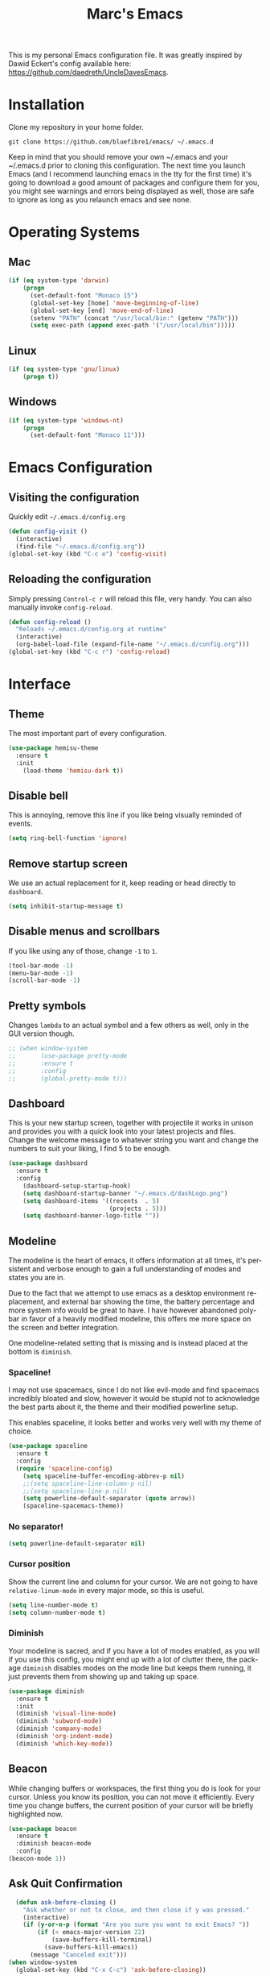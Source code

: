 




#+STARTUP: overview
#+TITLE: Marc's Emacs
#+CREATOR: Marc Demers
#+LANGUAGE: en

[[./dashLogo.png]]

This is my personal Emacs configuration file. It was greatly inspired by Dawid Eckert's config available here: https://github.com/daedreth/UncleDavesEmacs.  

* Installation

Clone my repository in your home folder.

=git clone https://github.com/bluefibre1/emacs/ ~/.emacs.d=

Keep in mind that you should remove your own ~/.emacs and your ~/.emacs.d
prior to cloning this configuration. The next time you launch Emacs (and I recommend launching emacs in the tty for the first time) it's going to download a good amount of packages and configure them for you, you might see warnings and errors being displayed as well, those are safe to ignore as long as you relaunch emacs and see none.
* Operating Systems
** Mac
#+BEGIN_SRC emacs-lisp
  (if (eq system-type 'darwin)
      (progn
        (set-default-font "Monaco 15")
        (global-set-key [home] 'move-beginning-of-line)
        (global-set-key [end] 'move-end-of-line)
        (setenv "PATH" (concat "/usr/local/bin:" (getenv "PATH")))
        (setq exec-path (append exec-path '("/usr/local/bin")))))
#+END_SRC
** Linux
#+BEGIN_SRC emacs-lisp
  (if (eq system-type 'gnu/linux)
      (progn t))
#+END_SRC
** Windows
#+BEGIN_SRC emacs-lisp
  (if (eq system-type 'windows-nt)
      (progn 
        (set-default-font "Monaco 11")))
#+END_SRC

* Emacs Configuration
** Visiting the configuration
Quickly edit =~/.emacs.d/config.org=
#+BEGIN_SRC emacs-lisp
  (defun config-visit ()
    (interactive)
    (find-file "~/.emacs.d/config.org"))
  (global-set-key (kbd "C-c e") 'config-visit)
#+END_SRC

** Reloading the configuration
   
Simply pressing =Control-c r= will reload this file, very handy.
You can also manually invoke =config-reload=.
#+BEGIN_SRC emacs-lisp
  (defun config-reload ()
    "Reloads ~/.emacs.d/config.org at runtime"
    (interactive)
    (org-babel-load-file (expand-file-name "~/.emacs.d/config.org")))
  (global-set-key (kbd "C-c r") 'config-reload)
#+END_SRC

* Interface
** Theme
The most important part of every configuration.
#+BEGIN_SRC emacs-lisp
  (use-package hemisu-theme
    :ensure t
    :init
      (load-theme 'hemisu-dark t))
#+END_SRC
** Disable bell
This is annoying, remove this line if you like being visually reminded of events.
#+BEGIN_SRC emacs-lisp
(setq ring-bell-function 'ignore)
#+END_SRC
** Remove startup screen
We use an actual replacement for it, keep reading or head directly to =dashboard=.
#+BEGIN_SRC emacs-lisp
(setq inhibit-startup-message t)
#+END_SRC
** Disable menus and scrollbars
If you like using any of those, change =-1= to =1=.
#+BEGIN_SRC emacs-lisp
(tool-bar-mode -1)
(menu-bar-mode -1)
(scroll-bar-mode -1)
#+END_SRC

** Pretty symbols
Changes =lambda= to an actual symbol and a few others as well, only in the GUI version though.
#+BEGIN_SRC emacs-lisp
  ;; (when window-system
  ;;       (use-package pretty-mode
  ;;       :ensure t
  ;;       :config
  ;;       (global-pretty-mode t)))
#+END_SRC

** Dashboard
 This is your new startup screen, together with projectile it works in unison and
 provides you with a quick look into your latest projects and files.
 Change the welcome message to whatever string you want and
 change the numbers to suit your liking, I find 5 to be enough.
 #+BEGIN_SRC emacs-lisp
   (use-package dashboard
     :ensure t
     :config
       (dashboard-setup-startup-hook)
       (setq dashboard-startup-banner "~/.emacs.d/dashLogo.png")
       (setq dashboard-items '((recents  . 5)
                               (projects . 5)))
       (setq dashboard-banner-logo-title ""))
 #+END_SRC
** Modeline
 The modeline is the heart of emacs, it offers information at all times, it's persistent
 and verbose enough to gain a full understanding of modes and states you are in.

 Due to the fact that we attempt to use emacs as a desktop environment replacement,
 and external bar showing the time, the battery percentage and more system info would be great to have.
 I have however abandoned polybar in favor of a heavily modified modeline, this offers me more space
 on the screen and better integration.

 One modeline-related setting that is missing and is instead placed at the bottom is =diminish=.
*** Spaceline!
 I may not use spacemacs, since I do not like evil-mode and find spacemacs incredibly bloated and slow,
 however it would be stupid not to acknowledge the best parts about it, the theme and their modified powerline setup.

 This enables spaceline, it looks better and works very well with my theme of choice.
 #+BEGIN_SRC emacs-lisp
   (use-package spaceline
     :ensure t
     :config
     (require 'spaceline-config)
       (setq spaceline-buffer-encoding-abbrev-p nil)
       ;;(setq spaceline-line-column-p nil)
       ;;(setq spaceline-line-p nil)
       (setq powerline-default-separator (quote arrow))
       (spaceline-spacemacs-theme))
 #+END_SRC

*** No separator!
 #+BEGIN_SRC emacs-lisp
   (setq powerline-default-separator nil)
 #+END_SRC

*** Cursor position
 Show the current line and column for your cursor.
 We are not going to have =relative-linum-mode= in every major mode, so this is useful.
 #+BEGIN_SRC emacs-lisp
   (setq line-number-mode t)
   (setq column-number-mode t)
 #+END_SRC

*** Diminish
Your modeline is sacred, and if you have a lot of modes enabled, as you will if you use this config,
you might end up with a lot of clutter there, the package =diminish= disables modes on the mode line but keeps
them running, it just prevents them from showing up and taking up space.

#+BEGIN_SRC emacs-lisp
  (use-package diminish
    :ensure t
    :init
    (diminish 'visual-line-mode)
    (diminish 'subword-mode)
    (diminish 'company-mode)
    (diminish 'org-indent-mode)
    (diminish 'which-key-mode))
#+END_SRC

** Beacon
While changing buffers or workspaces, the first thing you do is look for your cursor.
Unless you know its position, you can not move it efficiently. Every time you change
buffers, the current position of your cursor will be briefly highlighted now.
#+BEGIN_SRC emacs-lisp
    (use-package beacon
      :ensure t
      :diminish beacon-mode
      :config
	(beacon-mode 1))
#+END_SRC
** Ask Quit Confirmation
#+BEGIN_SRC emacs-lisp
  (defun ask-before-closing ()
    "Ask whether or not to close, and then close if y was pressed."
    (interactive)
    (if (y-or-n-p (format "Are you sure you want to exit Emacs? "))
        (if (< emacs-major-version 22)
            (save-buffers-kill-terminal)
          (save-buffers-kill-emacs))
      (message "Canceled exit")))
(when window-system
  (global-set-key (kbd "C-x C-c") 'ask-before-closing))
#+END_SRC
** Cursor
#+BEGIN_SRC emacs-lisp
(blink-cursor-mode 0)
#+END_SRC
* General
** Set UTF-8 encoding
#+BEGIN_SRC emacs-lisp 
  (setq locale-coding-system 'utf-8)
  (set-terminal-coding-system 'utf-8)
  (set-keyboard-coding-system 'utf-8)
  (set-selection-coding-system 'utf-8)
  (prefer-coding-system 'utf-8)
#+END_SRC
** Delete Selection
By default when you start typing and have a selection, Emacs just moves the cursor at the end of the selection and start adding characters from there. This is fine, but different from most editor on Windows now days. So to be more consistent, we change that back to overwriting the selection.
#+BEGIN_SRC emacs-lisp
 (delete-selection-mode t)
#+END_SRC
** Backups And Auto Saves
I don't use either, you might want to turn those from =nil= to =t= if you do.
#+BEGIN_SRC emacs-lisp
(setq make-backup-files nil)
(setq auto-save-default nil)
#+END_SRC

** Change yes-or-no questions into y-or-n questions
#+BEGIN_SRC emacs-lisp
(defalias 'yes-or-no-p 'y-or-n-p)
#+END_SRC

** Minimize
Always hitting this key by mistake, disabling it
#+BEGIN_SRC emacs-lisp
(global-unset-key (kbd "C-z"))
#+END_SRC
** Pasting
For my disabled fingers
#+BEGIN_SRC emacs-lisp
(global-set-key (kbd "<f4>") 'yank)
#+END_SRC
** Async
Lets us use asynchronous processes wherever possible, pretty useful.
#+BEGIN_SRC emacs-lisp
  (use-package async
    :ensure t
    :init (dired-async-mode 1))
#+END_SRC
** Moving
*** Prerequisite for others packages
 #+BEGIN_SRC emacs-lisp
   (use-package ivy
     :ensure t)
 #+END_SRC

*** Scrolling and why does the screen move
 I don't know to be honest, but this little bit of code makes scrolling with emacs a lot nicer.
 #+BEGIN_SRC emacs-lisp
   (setq scroll-conservatively 100)
 #+END_SRC
*** Switch-window
This magnificent package takes care of this issue.
It's unnoticeable if you have <3 panes open, but with 3 or more, upon pressing =C-x o=
you will notice how your buffers turn a solid color and each buffer is asigned a letter
(the list below shows the letters, you can modify them to suit your liking), upon pressing
a letter asigned to a window, your will be taken to said window, easy to remember, quick to use
and most importantly, it annihilates a big issue I had with emacs. An alternative is =ace-window=,
however by default it also changes the behaviour of =C-x o= even if only 2 windows are open,
this is bad, it also works less well with =exwm= for some reason.
#+BEGIN_SRC emacs-lisp
(use-package switch-window
  :ensure t
  :config
    (setq switch-window-input-style 'minibuffer)
    (setq switch-window-increase 4)
    (setq switch-window-threshold 2)
    (setq switch-window-shortcut-style 'qwerty)
    (setq switch-window-qwerty-shortcuts
        '("a" "s" "d" "f" "j" "k" "l" "i" "o"))
  :bind
    ([remap other-window] . switch-window))
#+END_SRC
*** Following window splits
After you split a window, your focus remains in the previous one.
This annoyed me so much I wrote these two, they take care of it.
#+BEGIN_SRC emacs-lisp
  (defun split-and-follow-horizontally ()
    (interactive)
    (split-window-below)
    (balance-windows)
    (other-window 1))
  (global-set-key (kbd "C-x 2") 'split-and-follow-horizontally)

  (defun split-and-follow-vertically ()
    (interactive)
    (split-window-right)
    (balance-windows)
    (other-window 1))
  (global-set-key (kbd "C-x 3") 'split-and-follow-vertically)
#+END_SRC

*** Buffers
 Another big thing is, buffers. If you use emacs, you use buffers, everyone loves them.
 Having many buffers is useful, but can be tedious to work with, let us see how we can improve it.

 Doing =C-x k= should kill the current buffer at all times, we have =ibuffer= for more sophisticated thing.
 #+BEGIN_SRC emacs-lisp
   (defun kill-current-buffer ()
     "Kills the current buffer."
     (interactive)
     (kill-buffer (current-buffer)))
   (global-set-key (kbd "C-x k") 'kill-current-buffer)
 #+END_SRC
** Electric Pairs
If you write any code, you may enjoy this.
Typing the first character in a set of 2, completes the second one after your cursor.
Opening a bracket? It's closed for you already. Quoting something? It's closed for you already.

You can easily add and remove pairs yourself, have a look.
#+BEGIN_SRC emacs-lisp
(setq electric-pair-pairs '(
                           (?\{ . ?\})
                           (?\( . ?\))
                           (?\[ . ?\])
                           (?\" . ?\")
                           ))
#+END_SRC

And now to enable it
#+BEGIN_SRC emacs-lisp
(electric-pair-mode t)
#+END_SRC
** Parenthesis
I forgot about that initially, it highlights matching parens when the cursor is just behind one of them.
#+BEGIN_SRC emacs-lisp
  (show-paren-mode 1)
#+END_SRC* Searhing
** Default Search
I like me some searching, the default search is very meh. In emacs, you mostly use search to get around your buffer, much like with avy, but sometimes it doesn't hurt to search for entire words or mode, swiper makes sure this is more efficient.
#+BEGIN_SRC emacs-lisp
  (use-package swiper
    :ensure t
    :bind ("C-c s" . 'swiper))
#+END_SRC

** Helm
#+BEGIN_SRC emacs-lisp
  (use-package helm
    :ensure t
    :diminish helm-mode
    :bind
    ("C-x C-r" . helm-recentf)
    ("C-x C-f" . 'helm-find-files)
    ("C-x C-b" . 'helm-buffers-list)
    ("C-x b" . 'helm-buffers-list)
    ("C-c h o" . 'helm-occur)
    ("C-c h r" . 'helm-resume)
    ("M-x" . 'helm-M-x)
    :config
    (defun daedreth/helm-hide-minibuffer ()
      (when (with-helm-buffer helm-echo-input-in-header-line)
        (let ((ov (make-overlay (point-min) (point-max) nil nil t)))
          (overlay-put ov 'window (selected-window))
          (overlay-put ov 'face
                       (let ((bg-color (face-background 'default nil)))
                         `(:background ,bg-color :foreground ,bg-color)))
          (setq-local cursor-type nil))))
    (add-hook 'helm-minibuffer-set-up-hook 'daedreth/helm-hide-minibuffer)
    (setq helm-autoresize-max-height 0
          helm-autoresize-min-height 40
          helm-M-x-fuzzy-match t
          helm-buffers-fuzzy-matching t
          helm-recentf-fuzzy-match t
          helm-semantic-fuzzy-match t
          helm-imenu-fuzzy-match t
          helm-split-window-in-side-p nil
          helm-move-to-line-cycle-in-source nil
          helm-ff-search-library-in-sexp t
          helm-scroll-amount 8 
          helm-echo-input-in-header-line t
          helm-boring-buffer-regexp-list '("\\` " "\\*helm" "\\*helm-mode" "\\*Echo Area" "\\*Minibuf"))
    :init
    (helm-mode 1))

  (require 'helm-config)    
  (helm-autoresize-mode 1)
  (define-key helm-map (kbd "<tab>") 'helm-execute-persistent-action) ; rebind tab to run persistent action
  (define-key helm-map (kbd "C-i") 'helm-execute-persistent-action) ; make TAB works in terminal
  (define-key helm-map (kbd "C-z")  'helm-select-action) ; list actions using C-z
#+END_SRC
** Goto Word In Screen
Many times have I pondered how I can move around buffers even quicker.
I'm glad to say, that avy is precisely what I needed, and it's precisely what you need as well.
In short, as you invoke one of avy's functions, you will be prompted for a character
that you'd like to jump to in the /visible portion of the current buffer/.
Afterwards you will notice how all instances of said character have additional letter on top of them.
Pressing those letters, that are next to your desired character will move your cursor over there.
Admittedly, this sounds overly complicated and complex, but in reality takes a split second
and improves your life tremendously.
#+BEGIN_SRC emacs-lisp
  (use-package avy
    :ensure t
    :bind
      ("M-o" . avy-goto-char))
#+END_SRC
** Expand region
A pretty simple package, takes your cursor and semantically expands the region, so words, sentences, maybe the contents of some parentheses, it's awesome, try it out.
#+BEGIN_SRC emacs-lisp
  (use-package expand-region
    :ensure t
    :bind ("C-q" . er/expand-region))
#+END_SRC
** Snippet
#+BEGIN_SRC emacs-lisp
  (use-package yasnippet
    :ensure t
    :diminish yas-minor-mode
    :config
      (use-package yasnippet-snippets
        :ensure t)
      (yas-reload-all))
#+END_SRC

** Spell Check
#+BEGIN_SRC emacs-lisp
  (use-package flycheck
    :ensure t
    :commands global-flycheck-mode
    :diminish flycheck-mode)
#+END_SRC

** Completion
I set the delay for company mode to kick in to half a second, I also make sure that
it starts doing its magic after typing in only 2 characters.

I prefer =C-n= and =C-p= to move around the items, so I remap those accordingly.
#+BEGIN_SRC emacs-lisp
  (use-package abbrev
    :init
    (progn 
    (eval-after-load "abbrev"
    (diminish 'abbrev-mode))))

  (use-package company
    :ensure t
    :config
    (setq company-idle-delay 0)
    (setq company-minimum-prefix-length 2))

  (with-eval-after-load 'company
    (define-key company-active-map (kbd "M-n") nil)
    (define-key company-active-map (kbd "C-n") #'company-select-next)
    (define-key company-active-map (kbd "C-p") #'company-select-previous)
    (define-key company-active-map (kbd "SPC") #'company-abort))
#+END_SRC* Text Manipulation
Here I shall collect self-made functions that make editing text easier.
** Mark-Multiple
I can barely contain my joy. This extension allows you to quickly mark the next occurence of a region and edit them all at once. Wow!
#+BEGIN_SRC emacs-lisp
  (use-package mark-multiple
    :ensure t
    :bind ("C-c q" . 'mark-next-like-this))
#+END_SRC

** Improved kill-word
Why on earth does a function called =kill-word= not .. kill a word.
It instead deletes characters from your cursors position to the end of the word,
let's make a quick fix and bind it properly.
#+BEGIN_SRC emacs-lisp
  (defun daedreth/kill-inner-word ()
    "Kills the entire word your cursor is in. Equivalent to 'ciw' in vim."
    (interactive)
    (forward-char 1)
    (backward-word)
    (kill-word 1))
  (global-set-key (kbd "C-c w k") 'daedreth/kill-inner-word)
#+END_SRC

** Improved copy-word
And again, the same as above but we make sure to not delete the source word.
#+BEGIN_SRC emacs-lisp
  (defun daedreth/copy-whole-word ()
    (interactive)
    (save-excursion
      (forward-char 1)
      (backward-word)
      (kill-word 1)
      (yank)))
  (global-set-key (kbd "C-c w c") 'daedreth/copy-whole-word)
#+END_SRC

** Copy a line
Regardless of where your cursor is, this quickly copies a line.
#+BEGIN_SRC emacs-lisp
  (defun daedreth/copy-whole-line ()
    "Copies a line without regard for cursor position."
    (interactive)
    (save-excursion
      (kill-new
       (buffer-substring
        (point-at-bol)
        (point-at-eol)))))
  (global-set-key (kbd "C-c l c") 'daedreth/copy-whole-line)
#+END_SRC

** Kill a line
And this quickly deletes a line.
#+BEGIN_SRC emacs-lisp
  (global-set-key (kbd "C-c l k") 'kill-whole-line)
#+END_SRC
** Which-key
In order to use emacs, you don't need to know how to use emacs.
It's self documenting, and coupled with this insanely useful package, it's even easier.
In short, after you start the input of a command and stop, pondering what key must follow,
it will automatically open a non-intrusive buffer at the bottom of the screen offering
you suggestions for completing the command, that's it, nothing else.

It's beautiful
#+BEGIN_SRC emacs-lisp
  (use-package which-key
    :ensure t
    :diminish which-key-mode
    :config
      (which-key-mode))
#+END_SRC
** Recents
#+BEGIN_SRC emacs-lisp
  (use-package recentf
    :ensure t
    :defer 1
    :config
    (progn
      (recentf-mode 1)
      (setq recentf-max-menu-items 200)
      (setq recentf-max-saved-items 200)
      (add-to-list 'recentf-exclude "\\.el\\'")))
#+END_SRC
* Project
Projectile is an awesome project manager, mostly because it recognizes directories
with a =.git= directory as projects and helps you manage them accordingly.

** Enable projectile globally
This makes sure that everything can be a project.
#+BEGIN_SRC emacs-lisp
    (use-package projectile
      :ensure t
      :init
      (projectile-mode 1)
      :config
      (progn
        (setq projectile-completion-system 'helm)
        (setq projectile-globally-ignored-files (append '("*.o" "*.so" "GTAGS" "GRTAGS" "GPATH" "*.log" "*.txt" "*.exe" "*.svg" "*.zip" "*.pyc" "*.jar" "*.sdf")))
        (setq grep-find-ignored-files projectile-globally-ignored-files)
        (setq projectile-globally-ignored-directories (append '("bin" "CMakeFiles" ".git")))
        (setq grep-find-ignored-directories projectile-globally-ignored-directories)
        (setq projectile-switch-project-action 'helm-projectile)
        (setq projectile-indexing-method 'alien)
        (setq projectile-enable-caching t)
        (setq compilation-scroll-output 'first-error)))

    (use-package helm-projectile
      :ensure t
      :defer t
      :bind ("M-p" . helm-projectile))
#+END_SRC

** Let projectile call make
#+BEGIN_SRC emacs-lisp
  (global-set-key (kbd "<f7>") 'projectile-compile-project)
#+END_SRC
* Programming
** Line numbers
Every now and then all of us feel the urge to be productive and write some code.
In the event that this happens, the following bit of configuration makes sure that 
we have access to relative line numbering in programming-related modes.
I highly recommend not enabling =linum-relative-mode= globally, as it messed up 
something like =ansi-term= for instance.
#+BEGIN_SRC emacs-lisp
    (use-package linum-relative
      :ensure t
      :diminish linum-relative-mode
      :config
	(setq linum-relative-current-symbol "")
	(add-hook 'prog-mode-hook 'linum-relative-mode))
#+END_SRC
** Rainbow
Mostly useful if you are into web development or game development.
Every time emacs encounters a hexadecimal code that resembles a color, it will automatically highlight
it in the appropriate color. This is a lot cooler than you may think.
#+BEGIN_SRC emacs-lisp
  (use-package rainbow-mode
    :ensure t
    :diminish rainbow-mode
    :init
      (add-hook 'prog-mode-hook 'rainbow-mode))
#+END_SRC

** Rainbow delimiters
Colors parentheses and other delimiters depending on their depth, useful for any language using them,
especially lisp.
#+BEGIN_SRC emacs-lisp
  (use-package rainbow-delimiters
    :ensure t
    :init
      (add-hook 'prog-mode-hook #'rainbow-delimiters-mode))
#+END_SRC
** Highligh current line
=hl-line= is awesome! It's not very awesome in the terminal version of emacs though, so we don't use that.
Besides, it's only used for programming.
#+BEGIN_SRC emacs-lisp
  (when window-system (add-hook 'prog-mode-hook 'hl-line-mode))
#+END_SRC

** Languages
*** Bash
**** Mode
#+BEGIN_SRC emacs-lisp
  (defvar my-term-shell "/bin/bash")
  (defadvice ansi-term (before force-bash)
    (interactive (list my-term-shell)))
  (ad-activate 'ansi-term)
  (global-set-key (kbd "<s-return>") 'ansi-term)
#+END_SRC
**** yasnippet
#+BEGIN_SRC emacs-lisp
  (add-hook 'shell-mode-hook 'yas-minor-mode)
#+END_SRC

**** flycheck
#+BEGIN_SRC emacs-lisp
  (add-hook 'shell-mode-hook 'flycheck-mode)

#+END_SRC

**** company
#+BEGIN_SRC emacs-lisp
  (add-hook 'shell-mode-hook 'company-mode)

  (defun shell-mode-company-init ()
    (setq-local company-backends '((company-shell
                                    company-shell-env
                                    company-etags
                                    company-dabbrev-code))))

  (use-package company-shell
    :ensure t
    :config
      (require 'company)
      (add-hook 'shell-mode-hook 'shell-mode-company-init))
#+END_SRC
*** Bat
**** Mode
#+BEGIN_SRC emacs-lisp
  (use-package bat-mode
    :ensure t
    :defer t
    :mode ("\\.\\(bat\\)$" . bat-mode)
    :interpreter ("bat" . bat-mode))
#+END_SRC
**** yasnippet
#+BEGIN_SRC emacs-lisp
  (add-hook 'bat-mode-hook 'yas-minor-mode)
#+END_SRC

**** flycheck
#+BEGIN_SRC emacs-lisp
  (add-hook 'bat-mode-hook 'flycheck-mode)
#+END_SRC
*** C/C++
**** yasnippet
#+BEGIN_SRC emacs-lisp
  (add-hook 'c++-mode-hook 'yas-minor-mode)
  (add-hook 'c-mode-hook 'yas-minor-mode)
#+END_SRC

**** flycheck
#+BEGIN_SRC emacs-lisp
  (use-package flycheck-clang-analyzer
    :ensure t
    :config
    (with-eval-after-load 'flycheck
      (require 'flycheck-clang-analyzer)
       (flycheck-clang-analyzer-setup)))
#+END_SRC

**** company
Requires libclang to be installed.
#+BEGIN_SRC emacs-lisp
  (with-eval-after-load 'company
    (add-hook 'c++-mode-hook 'company-mode)
    (add-hook 'c-mode-hook 'company-mode))

  (use-package company-c-headers
    :ensure t)

  (use-package company-irony
    :ensure t
    :config
    (setq company-backends '((company-c-headers
                              company-dabbrev-code
                              company-irony))))

  (use-package irony
    :ensure t
    :diminish irony-mode
    :config
    (add-hook 'c++-mode-hook 'irony-mode)
    (add-hook 'c-mode-hook 'irony-mode)
    (add-hook 'irony-mode-hook 'irony-cdb-autosetup-compile-options))
#+END_SRC
*** CSharp
**** Mode
#+BEGIN_SRC emacs-lisp
  (use-package csharp-mode
    :ensure t
    :defer t
    :mode ("\\.\\(cs\\)$" . csharp-mode)
    :interpreter ("csharp" . csharp-mode))
#+END_SRC
**** yasnippet
#+BEGIN_SRC emacs-lisp
  (add-hook 'csharp-mode-hook 'yas-minor-mode)
#+END_SRC

**** flycheck
#+BEGIN_SRC emacs-lisp
  (add-hook 'csharp-mode-hook 'flycheck-mode)
#+END_SRC
*** Emacs-lisp
**** eldoc
#+BEGIN_SRC emacs-lisp
  (add-hook 'emacs-lisp-mode-hook 'eldoc-mode)
#+END_SRC

**** flycheck
#+BEGIN_SRC emacs-lisp
  (add-hook 'emacs-lisp-mode-hook 'flycheck-mode)
#+END_SRC

**** yasnippet
#+BEGIN_SRC emacs-lisp
  (add-hook 'emacs-lisp-mode-hook 'yas-minor-mode)
#+END_SRC

**** company
#+BEGIN_SRC emacs-lisp
  (add-hook 'emacs-lisp-mode-hook 'company-mode)

  (use-package slime
    :ensure t
    :config
    (setq inferior-lisp-program "/usr/bin/sbcl")
    (setq slime-contribs '(slime-fancy)))

  (use-package slime-company
    :ensure t
    :init
      (require 'company)
      (slime-setup '(slime-fancy slime-company)))
#+END_SRC
*** Javascript
**** Mode
#+BEGIN_SRC emacs-lisp
  (use-package js2-mode
    :ensure t
    :defer t
    :mode ("\\.\\(js\\)$" . js2-mode)
    :interpreter ("node" . js2-mode))
#+END_SRC
**** yasnippet
#+BEGIN_SRC emacs-lisp
  (add-hook 'js2-mode-hook 'yas-minor-mode)
#+END_SRC

**** flycheck
#+BEGIN_SRC emacs-lisp
  (add-hook 'js2-mode-hook 'flycheck-mode)
#+END_SRC
*** Json
**** Mode
#+BEGIN_SRC emacs-lisp
  (use-package json-mode
    :ensure t
    :defer t
    :mode ("\\.\\(json\\)$" . json-mode)
    :interpreter ("json" . json-mode))
#+END_SRC
**** yasnippet
#+BEGIN_SRC emacs-lisp
  (add-hook 'json-mode-hook 'yas-minor-mode)
#+END_SRC

**** flycheck
#+BEGIN_SRC emacs-lisp
  (add-hook 'json-mode-hook 'flycheck-mode)
#+END_SRC
*** LaTeX
**** Mode
#+BEGIN_SRC emacs-lisp
  (use-package auctex
    :ensure t
    :mode ("\\.\\(tex\\)$" . latex-mode)
    :config
    (progn
      (setq-default TeX-auto-save t)
      (setq-default TeX-parse-self t)
      (setq-default TeX-save-query nil)
      (setq-default TeX-master nil)
      (add-hook 'LaTeX-mode-hook
                (lambda ()
                  (rainbow-delimiters-mode)
                  (company-mode)
                  (smartparens-mode)
                  (flyspell-mode)
                  (setq TeX-PDF-mode t)
                  (setq TeX-source-correlate-method 'synctex)
                  (setq TeX-source-correlate-start-server t)))))
#+END_SRC
*** Lua
**** yasnippet
#+BEGIN_SRC emacs-lisp
  (add-hook 'lua-mode-hook 'yas-minor-mode)
#+END_SRC

**** flycheck
#+BEGIN_SRC emacs-lisp
  (add-hook 'lua-mode-hook 'flycheck-mode)
#+END_SRC

**** company
#+BEGIN_SRC emacs-lisp
  (add-hook 'lua-mode-hook 'company-mode)

  (defun custom-lua-repl-bindings ()
    (local-set-key (kbd "C-c C-s") 'lua-show-process-buffer)
    (local-set-key (kbd "C-c C-h") 'lua-hide-process-buffer))

  (defun lua-mode-company-init ()
    (setq-local company-backends '((company-lua
                                    company-etags
                                    company-dabbrev-code))))

  (use-package company-lua
    :ensure t
    :config
      (require 'company)
      (setq lua-indent-level 4)
      (setq lua-indent-string-contents t)
      (add-hook 'lua-mode-hook 'custom-lua-repl-bindings)
      (add-hook 'lua-mode-hook 'lua-mode-company-init))
#+END_SRC
*** Markdown
**** Mode
#+BEGIN_SRC emacs-lisp
  (use-package markdown-mode
    :ensure t
    :defer t
    :mode ("\\.\\(md\\)$" . markdown-mode)
    :interpreter ("markdown" . markdown-mode))
#+END_SRC
**** yasnippet
#+BEGIN_SRC emacs-lisp
  (add-hook 'markdown-mode-hook 'yas-minor-mode)
#+END_SRC

**** flycheck
#+BEGIN_SRC emacs-lisp
  (add-hook 'markdown-mode-hook 'flycheck-mode)
#+END_SRC
*** Typescript
**** Mode
#+BEGIN_SRC emacs-lisp
   (use-package typescript-mode
     :ensure t
      :defer t
      :mode ("\\.\\(ts\\)$" . typescript-mode)
      :commands typescript-mode)
#+END_SRC
*** Python
**** yasnippet
#+BEGIN_SRC emacs-lisp
  (add-hook 'python-mode-hook 'yas-minor-mode)
#+END_SRC

**** flycheck
#+BEGIN_SRC emacs-lisp
  (add-hook 'python-mode-hook 'flycheck-mode)
#+END_SRC
**** company
#+BEGIN_SRC emacs-lisp
  (with-eval-after-load 'company
      (add-hook 'python-mode-hook 'company-mode))

  (use-package company-jedi
    :ensure t
    :config
      (require 'company)
      (add-to-list 'company-backends 'company-jedi))

  (defun python-mode-company-init ()
    (setq-local company-backends '((company-jedi
                                    company-etags
                                    company-dabbrev-code))))

  (use-package company-jedi
    :ensure t
    :config
      (require 'company)
      (add-hook 'python-mode-hook 'python-mode-company-init))
#+END_SRC
*** Yaml
**** Mode
#+BEGIN_SRC emacs-lisp
  (use-package yaml-mode
    :ensure t
    :defer t
    :mode ("\\.\\(yml\\)$" . yaml-mode)
    :interpreter ("yaml" . yaml-mode))
#+END_SRC
**** yasnippet
#+BEGIN_SRC emacs-lisp
  (add-hook 'yaml-mode-hook 'yas-minor-mode)
#+END_SRC

**** flycheck
#+BEGIN_SRC emacs-lisp
  (add-hook 'yaml-mode-hook 'flycheck-mode)
#+END_SRC


** Source Control
*** Git
Countless are the times where I opened ansi-term to use =git= on something.
These times are also something that I'd prefer stay in the past, since =magit= is
great. It's easy and intuitive to use, shows its options at a keypress and much more.

#+BEGIN_SRC emacs-lisp
  (use-package magit
    :ensure t
    :config
    (setq magit-push-always-verify nil)
    (setq git-commit-summary-max-length 50)
    :bind
    ("C-c m" . magit-status))
#+END_SRC
*** Perforce
#+BEGIN_SRC emacs-lisp
(use-package p4
 :ensure t
 :defer t
 :bind-keymap (("C-c p" . p4-prefix-map)))
#+END_SRC

* Org
** Common
#+BEGIN_SRC emacs-lisp
  (setq org-ellipsis " ")
  (setq org-src-fontify-natively t)
  (setq org-src-tab-acts-natively t)
  (setq org-confirm-babel-evaluate nil)
  (setq org-export-with-smart-quotes t)
  (setq org-src-window-setup 'current-window)
  (add-hook 'org-mode-hook 'org-indent-mode)
  (diminish 'org-indent-mode)
  (add-hook 'org-mode-hook 'flyspell-mode)
#+END_SRC
** Syntax highlighting for documents exported to HTML
#+BEGIN_SRC emacs-lisp
  (use-package htmlize
    :ensure t)
#+END_SRC

** Line wrapping
#+BEGIN_SRC emacs-lisp
  (add-hook 'org-mode-hook
	    '(lambda ()
	       (visual-line-mode 1)))
#+END_SRC

** Keybindings
#+BEGIN_SRC emacs-lisp
  (global-set-key (kbd "C-c '") 'org-edit-src-code)
#+END_SRC

** Org Bullets
Makes it all look a bit nicer, I hate looking at asterisks.
#+BEGIN_SRC emacs-lisp
  (use-package org-bullets
    :ensure t
    :config
      (add-hook 'org-mode-hook (lambda () (org-bullets-mode))))
#+END_SRC


